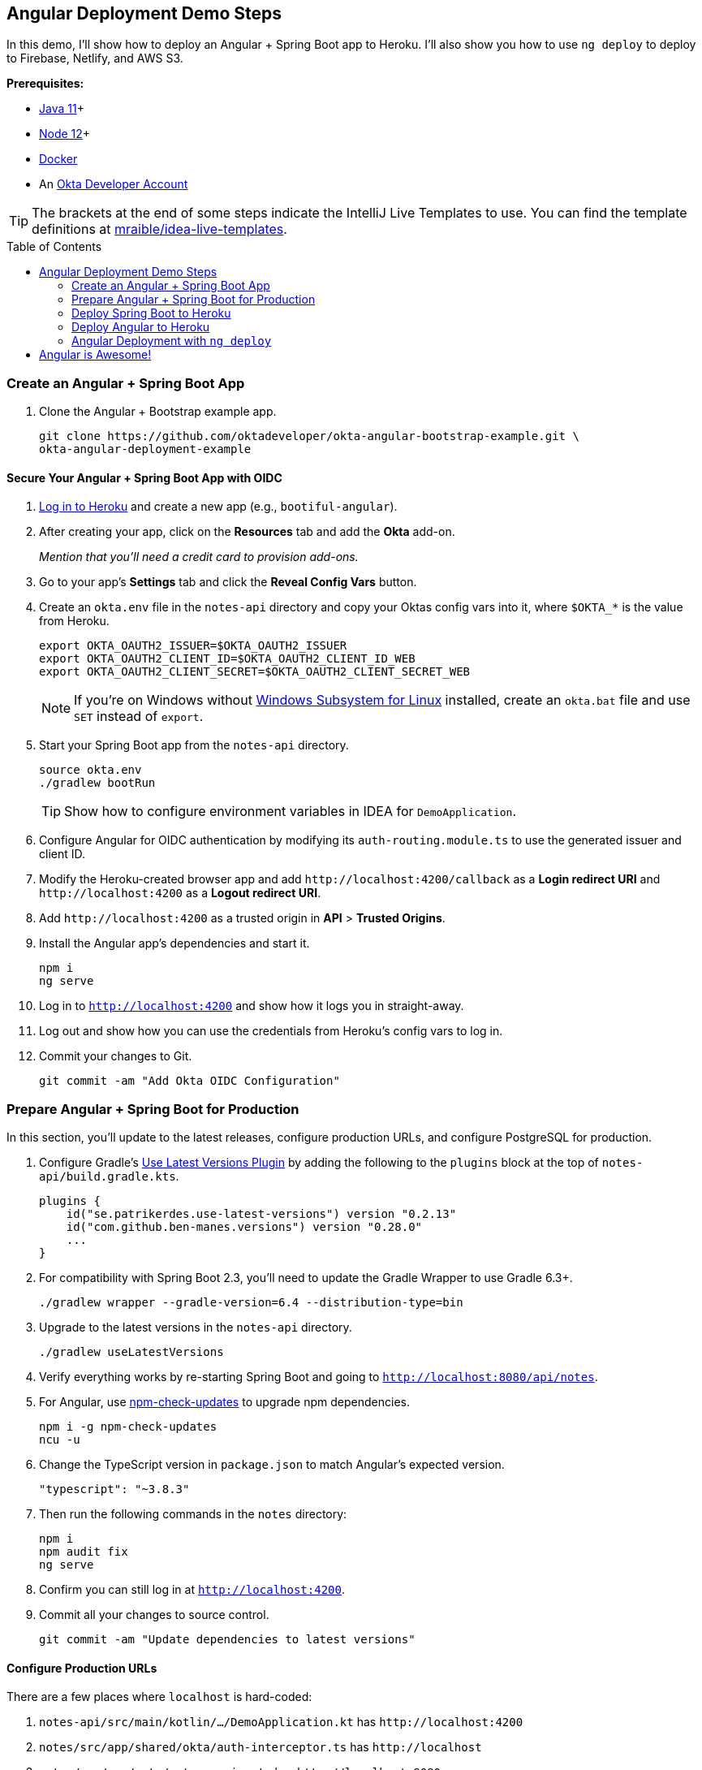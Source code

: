 :experimental:
// Define unicode for Apple Command key.
:commandkey: &#8984;
:toc: macro

== Angular Deployment Demo Steps

In this demo, I'll show how to deploy an Angular + Spring Boot app to Heroku. I'll also show you how to use `ng deploy` to deploy to Firebase, Netlify, and AWS S3.

**Prerequisites:**

* https://adoptopenjdk.net/[Java 11]+
* https://nodejs.org/[Node 12]+
* https://docs.docker.com/get-docker/[Docker]
* An https://developer.okta.com/signup/[Okta Developer Account]

TIP: The brackets at the end of some steps indicate the IntelliJ Live Templates to use. You can find the template definitions at https://github.com/mraible/idea-live-templates[mraible/idea-live-templates].

toc::[]

=== Create an Angular + Spring Boot App

. Clone the Angular + Bootstrap example app.
+
[source,shell]
----
git clone https://github.com/oktadeveloper/okta-angular-bootstrap-example.git \
okta-angular-deployment-example
----

==== Secure Your Angular + Spring Boot App with OIDC

. https://id.heroku.com/login[Log in to Heroku] and create a new app (e.g., `bootiful-angular`).

. After creating your app, click on the **Resources** tab and add the **Okta** add-on.
+
_Mention that you'll need a credit card to provision add-ons._

. Go to your app's **Settings** tab and click the **Reveal Config Vars** button.

. Create an `okta.env` file in the `notes-api` directory and copy your Oktas config vars into it, where `$OKTA_*` is the value from Heroku.
+
[source,shell]
----
export OKTA_OAUTH2_ISSUER=$OKTA_OAUTH2_ISSUER
export OKTA_OAUTH2_CLIENT_ID=$OKTA_OAUTH2_CLIENT_ID_WEB
export OKTA_OAUTH2_CLIENT_SECRET=$OKTA_OAUTH2_CLIENT_SECRET_WEB
----
+
NOTE: If you're on Windows without https://docs.microsoft.com/en-us/windows/wsl/install-win10[Windows Subsystem for Linux] installed, create an `okta.bat` file and use `SET` instead of `export`.

. Start your Spring Boot app from the `notes-api` directory.
+
[source,shell]
----
source okta.env
./gradlew bootRun
----
+
TIP: Show how to configure environment variables in IDEA for `DemoApplication`.

. Configure Angular for OIDC authentication by modifying its `auth-routing.module.ts` to use the generated issuer and client ID.

. Modify the Heroku-created browser app and add `\http://localhost:4200/callback` as a **Login redirect URI** and `\http://localhost:4200` as a **Logout redirect URI**.

. Add `\http://localhost:4200` as a trusted origin in **API** > **Trusted Origins**.

. Install the Angular app's dependencies and start it.
+
[source,shell]
----
npm i
ng serve
----

. Log in to `http://localhost:4200` and show how it logs you in straight-away.

. Log out and show how you can use the credentials from Heroku's config vars to log in.

. Commit your changes to Git.
+
[source,shell]
----
git commit -am "Add Okta OIDC Configuration"
----

=== Prepare Angular + Spring Boot for Production

In this section, you'll update to the latest releases, configure production URLs, and configure PostgreSQL for production.

. Configure Gradle's https://github.com/patrikerdes/gradle-use-latest-versions-plugin[Use Latest Versions Plugin] by adding the following to the `plugins` block at the top of `notes-api/build.gradle.kts`.
+
[source,kotlin]
----
plugins {
    id("se.patrikerdes.use-latest-versions") version "0.2.13"
    id("com.github.ben-manes.versions") version "0.28.0"
    ...
}
----

. For compatibility with Spring Boot 2.3, you'll need to update the Gradle Wrapper to use Gradle 6.3+.
+
[source,shell]
----
./gradlew wrapper --gradle-version=6.4 --distribution-type=bin
----

. Upgrade to the latest versions in the `notes-api` directory.
+
[source,shell]
----
./gradlew useLatestVersions
----

. Verify everything works by re-starting Spring Boot and going to `http://localhost:8080/api/notes`.

. For Angular, use https://www.npmjs.com/package/npm-check-updates[npm-check-updates] to upgrade npm dependencies.
+
[source,shell]
----
npm i -g npm-check-updates
ncu -u
----

. Change the TypeScript version in `package.json` to match Angular's expected version.
+
[source,json]
----
"typescript": "~3.8.3"
----

. Then run the following commands in the `notes` directory:
+
[source,shell]
----
npm i
npm audit fix
ng serve
----

. Confirm you can still log in at `http://localhost:4200`.

. Commit all your changes to source control.
+
[source,shell]
----
git commit -am "Update dependencies to latest versions"
----

==== Configure Production URLs

There are a few places where `localhost` is hard-coded:

1. `notes-api/src/main/kotlin/.../DemoApplication.kt` has `\http://localhost:4200`
2. `notes/src/app/shared/okta/auth-interceptor.ts` has `\http://localhost`
3. `notes/src/app/note/note.service.ts` has `\http://localhost:8080`

You need to change Spring Boot's code so other origins can make CORS requests too.

. Open `DemoApplication.kt` and change the `simpleCorsFilter` bean so it configures the allowed origins from your Spring environment.
+
[source,kotlin]
----
@SpringBootApplication
class DemoApplication {

    @Value("#{ @environment['allowed.origins'] ?: {} }")
    private lateinit var allowedOrigins: List<String>

    @Bean
    fun simpleCorsFilter(): FilterRegistrationBean<CorsFilter> {
        val source = UrlBasedCorsConfigurationSource()
        val config = CorsConfiguration()
        config.allowCredentials = true
        config.allowedOrigins = allowedOrigins
        config.allowedMethods = listOf("*");
        config.allowedHeaders = listOf("*")
        source.registerCorsConfiguration("/**", config)
        val bean = FilterRegistrationBean(CorsFilter(source))
        bean.order = Ordered.HIGHEST_PRECEDENCE
        return bean
    }
}
----

. Define the `allowed.origins` property in `application.properties`.
+
[source,properties]
----
allowed.origins=http://localhost:4200
----

. Open `environment.ts` and add an `apiUrl` variable for development.
+
[source,typescript]
----
export const environment = {
  production: false,
  apiUrl: 'http://localhost:8080'
};
----

. Edit `environment.prod.ts` to point to your production Heroku URL.
+
[source,typescript]
----
export const environment = {
  production: true,
  apiUrl: 'https://bootiful-angular.herokuapp.com'
};
----

. Update `auth-interceptor.ts` to use `environment.apiUrl`.
+
[source,typescript]
----
private async handleAccess(request: HttpRequest<any>, next: HttpHandler): Promise<HttpEvent<any>> {
    const allowedOrigins = [environment.apiUrl];
    ...
}
----

. Update `notes.service.ts` as well.
+
[source,typescript]
----
export class NoteService {
  ...
  api = `${environment.apiUrl}/api/notes`;
  ...

  find(filter: NoteFilter): Observable<Note[]> {
    ...

    const userNotes = `${environment.apiUrl}/user/notes`;
    ...
  }
}
----

. Edit `build.gradle.kts` and change the H2 dependency so PostgreSQL is used when `-Pprod` is passed in.
+
[source,kotlin]
----
if (project.hasProperty("prod")) {
    runtimeOnly("org.postgresql:postgresql")
} else {
    runtimeOnly("com.h2database:h2")
}
----

. Add the following code to make the `prod` profile the default when `-Pprod` is included in Gradle commands.
+
[source,kotlin]
----
val profile = if (project.hasProperty("prod")) "prod" else "dev"

tasks.bootRun {
    args("--spring.profiles.active=${profile}")
}

tasks.processResources {
    rename("application-${profile}.properties", "application.properties")
}
----

. Rename `application.properties` to `application-dev.properties` and add a URL for H2 so it will persist to disk.
+
[source,properties]
----
allowed.origins=http://localhost:4200
spring.datasource.url=jdbc:h2:file:./build/h2db/notes;DB_CLOSE_DELAY=-1
----

. Create a `src/main/docker/postgresql.yml` to test your `prod` profile settings.
+
[source,yaml]
----
version: '2'
services:
  notes-postgresql:
    image: postgres:12.1
    environment:
      - POSTGRES_USER=notes
      - POSTGRES_PASSWORD=
    ports:
      - 5432:5432
----

. Create an `application-prod.properties` with PostgeSQL settings.
+
[source,properties]
----
allowed.origins=http://localhost:4200
spring.jpa.database-platform=org.hibernate.dialect.PostgreSQLDialect
spring.jpa.hibernate.ddl-auto=update
spring.datasource.url=jdbc:postgresql://localhost:5432/notes
spring.datasource.username=notes
spring.datasource.password=
----

. The word `user` is a keyword in PostgreSQL, so you'll need to change `user` to `username` in the `Note` entity.

. Add a `@Profile` annotation to the top of `DataInitializer` so it only runs for the `dev` profile.
+
[source,kotlin]
----
@Profile("dev")
class DataInitializer(val repository: NotesRepository) : ApplicationRunner {...}
----

. To test your profiles, start PostgreSQL using Docker Compose.
+
[source,shell]
----
docker-compose -f src/main/docker/postgresql.yml up
----

. In another terminal, run your Spring Boot app.
+
[source,shell]
----
source okta.env
./gradlew bootRun -Pprod
----

. Confirm your Angular app can talk to it and get ready to deploy to production!
+
[source,shell]
----
git commit -am "Configure environments for production"
----

=== Deploy Spring Boot to Heroku

. Install the https://devcenter.heroku.com/articles/heroku-cli[Heroku CLI].
+
[source,shell]
----
brew tap heroku/brew && brew install heroku
----

. Mention how Heroku expects one Git repo per application and that https://elements.heroku.com/buildpacks/lstoll/heroku-buildpack-monorepo[heroku-buildpack-monorepo] solves this.

. Associate your existing Git repo with the app on Heroku.
+
[source,shell]
----
heroku git:remote -a $APP_NAME
----

. Set the `APP_BASE` config variable to point to the `notes-api` directory. While you're there, add the monorepo and Gradle buildpacks.
+
[source,shell]
----
heroku config:set APP_BASE=notes-api
heroku buildpacks:add https://github.com/lstoll/heroku-buildpack-monorepo
heroku buildpacks:add heroku/gradle
----

. Attach a PostgreSQL database to your app.
+
[source,shell]
----
heroku addons:create heroku-postgresql
----

. By default, https://devcenter.heroku.com/articles/deploying-gradle-apps-on-heroku[Heroku's Gradle support] runs `./gradlew build -x test`. Since you want it to run `./gradlew bootJar -Pprod`, you'll need to override it by setting a `GRADLE_TASK` config var.
+
[source,shell]
----
heroku config:set GRADLE_TASK="bootJar -Pprod"
----

. Run the following command and remove `_WEB` from the two variables that have it.
+
[source,shell]
----
heroku config:edit
----

. Now you're ready to deploy! Take a deep breath and witness how Heroku can deploy your Spring Boot + Kotlin app with a simple `git push`.
+
[source,shell]
----
git push heroku master
----

. Run `heroku open` and log in.

. Add a `HomeController` [`kotlin-home`]
+
[source,kotlin]
----
package com.okta.developer.notes

import org.springframework.security.core.annotation.AuthenticationPrincipal
import org.springframework.security.oauth2.core.oidc.user.OidcUser
import org.springframework.web.bind.annotation.GetMapping
import org.springframework.web.bind.annotation.RestController

@RestController
class HomeController {

    @GetMapping("/")
    fun hello(@AuthenticationPrincipal user: OidcUser): String {
        return "Hello, ${user.fullName}"
    }
}
----

. Commit this change and deploy it to Heroku.
+
[source,shell]
----
git commit -am "Add HomeController"
git push heroku master
----

. Show `HomeController` workin on Heroku.

=== Deploy Angular to Heroku

. Create another app on Heroku for the Angular frontend.
+
[source,shell]
----
heroku create
----

. Set the `APP_BASE` config variable and add the necessary buildpacks.
+
[source,shell]
----
APP_NAME=<app-name-from-heroku-create>
heroku config:set APP_BASE=notes -a $APP_NAME
heroku buildpacks:add https://github.com/lstoll/heroku-buildpack-monorepo -a $APP_NAME
heroku buildpacks:add heroku/nodejs -a $APP_NAME
----

. Change `notes/package.json` to have a different `start` script.
+
[source,json]
----
"start": "http-server-spa dist/notes index.html $PORT",
----

. Add a `heroku-postbuild` script to your `package.json`:
+
[source,json]
----
"heroku-postbuild": "ng build --prod && npm install -g http-server-spa"
----

. Commit your changes, add a new Git remote for this app, and deploy!
+
[source,shell]
----
git commit -am "Prepare Angular for Heroku"
git remote add angular https://git.heroku.com/<your-app-name>.git
git push angular master
----

. When it finishes deploying, you can open your Angular app with:
+
[source,shell]
----
heroku open --remote angular
----

. You won't be able to log in to your app until you modify its Login redirect URI on Okta.

  * **Login redirect URI**: `\https://<angular-app-on-heroku>.herokuapp.com/callback`
  * **Logout redirect URI**:  `\https://<angular-app-on-heroku>.herokuapp.com`

. You should be able to log in now, but you won't be able to add any notes. Add an `ALLOWED_ORIGINS` variable in your Spring Boot app.
+
[source,shell]
----
heroku config:set ALLOWED_ORIGINS=https://<angular-app-on-heroku>.herokuapp.com --remote heroku
----

. Now you should be able to add a note. Pat yourself on the back for a job well done!

. Change Hibernate to validate your schema by overriding the `ddl-auto` value.
+
[source,shell]
----
heroku config:set SPRING_JPA_HIBERNATE_DDL_AUTO=validate --remote heroku
----

==== Make Your Angular App More Secure on Heroku

. Show how accessing the using `http` (instead of `https`) doesn't work.

. Show security headers score using https://securityheaders.com[securityheaders.com].

. Create a `notes/static.json` file with the configuration for secure headers and redirect all HTTP requests to HTTPS.
+
[source,json]
----
{
  "headers": {
    "/**": {
      "Content-Security-Policy": "default-src 'self'; script-src 'self' 'unsafe-eval'; style-src 'self' 'unsafe-inline'; img-src 'self' data:; font-src 'self' data:; frame-ancestors 'none'",
      "Referrer-Policy": "no-referrer, strict-origin-when-cross-origin",
      "Strict-Transport-Security": "max-age=63072000; includeSubDomains",
      "X-Content-Type-Options": "nosniff",
      "X-Frame-Options": "DENY",
      "X-XSS-Protection": "1; mode=block",
      "Feature-Policy": "accelerometer 'none'; camera 'none'; microphone 'none'"
    }
  },
  "https_only": true,
  "root": "dist/notes/",
  "routes": {
    "/**": "index.html"
  }
}
----

. For `static.json` to be read, you have to use the https://github.com/heroku/heroku-buildpack-static[Heroku static buildpack]. This buildpack is made for SPA applications, so you can change the `scripts` section to Angular defaults.
+
[source,json]
----
"scripts": {
  "ng": "ng",
  "start": "ng serve",
  "build": "ng build",
  "test": "ng test",
  "lint": "ng lint",
  "e2e": "ng e2e"
},
----

. Commit your changes to Git, add the static buildpack, and redeploy your Angular app.
+
[source,shell]
----
git add static.json
git commit -am "Configure secure headers and static buildpack"
heroku buildpacks:add https://github.com/heroku/heroku-buildpack-static.git --remote angular
git push angular master
----

. Now you should have a security report you can be proud of! 😃

=== Angular Deployment with `ng deploy`

In Angular CLI v8.3.0, an `ng deploy` command was introduced that allows you to automate deploying to many different cloud providers.

==== Angular Deployment to Firebase

. Create a `firebase` branch so you can make changes without affecting the work you've done for Heroku deployments.
+
[source,shell]
----
git checkout -b firebase
----

. Open a browser and go to https://firebase.google.com/[firebase.google.com]. Log in to your account, go to the console, and create a new project.
. Install the `@angular/fire` package.
+
[source,shell]
----
ng add @angular/fire
----

. Now you can run `ng deploy` and everything should work.

. You'll need to add the project's URL as an allowed origin in your Spring Boot app on Heroku. Copy the printed `Hosting URL` value and run the following command.
+
[source,shell]
----
heroku config:edit --remote heroku
----

. Add the new URL after your existing Heroku one, separating them with a comma. For example:
+
[source,shell]
----
ALLOWED_ORIGINS='https://stark-lake-39546.herokuapp.com,https://ng-notes-1337.web.app'
----

. You'll also need to modify your Okta SPA app to add your Firebase URL as a Login redirect URI and Logout redirect URI. For example:

  - **Login redirect URI**: `\https://ng-notes-1337.web.app/callback`
  - **Logout redirect URI**: `\https://ng-notes-1337.web.app`

==== Strong Security Headers on Firebase

. Test Firebase site on https://securityheaders.com/[securityheaders.com] to show how it scores a **D**.

. To fix this, you can https://firebase.google.com/docs/hosting/full-config#headers[configure headers] in your `firebase.json` file.
+
[source,json]
----
"headers": [ {
  "source": "/**",
  "headers": [
    {
      "key": "Content-Security-Policy",
      "value": "default-src 'self'; script-src 'self' 'unsafe-eval'; style-src 'self' 'unsafe-inline'; img-src 'self' data:; font-src 'self' data:; frame-ancestors 'none'"
    },
    {
      "key": "Referrer-Policy",
      "value": "no-referrer, strict-origin-when-cross-origin"
    },
    {
      "key": "X-Content-Type-Options",
      "value": "nosniff"
    },
    {
      "key": "X-Frame-Options",
      "value": "DENY"
    },
    {
      "key": "X-XSS-Protection",
      "value": "1; mode=block"
    },
    {
      "key": "Feature-Policy",
      "value": "accelerometer 'none'; camera 'none'; microphone 'none'"
    }
  ]
} ]
----
+
NOTE: You don't need to include a `Strict-Transport-Security` header because Firebase includes it by default.

. Run `ng deploy` and you should get an **A** now!

. Commit your changes to the `firebase` branch.
+
[source,shell]
----
git commit -am "Add Firebase deployment"
----

==== Angular Deployment to Netlify

. Check out your `master` branch and create a new `netlify` one.
+
[source,shell]
----
git checkout master
git checkout -b netlify
----

. Before running the command to add Netlify support, you'll need to https://app.netlify.com/signup[create a Netlify account].

. Create a temporary directory with an `index.html` file in it. Put "Hello, World" in the HTML file, then drag the directory into your browser window.

. Click on **Site Settings** to copy your **API ID** to a text editor. You'll also need a personal access token. To create one, click on your avatar in the top right > **User settings** > **Applications** and click **New access token**. Copy the generated token to your text editor.

. Run the command below to add Netlify deployment support.
+
[source,shell]
----
ng add @netlify-builder/deploy
----

. Copy and paste your API ID and personal access token when prompted, then run `ng deploy` to deploy your site.

. Update your Spring Boot app on Heroku to allow your Netlify app URL:
+
[source,shell]
----
heroku config:edit --remote heroku
----

. Update your Okta app to whitelist the URL as login and logout redirects.

. Show login and how redirect back to your app results in a 404.

. This happens because Netlify doesn't know your app is a SPA that manages its own routes. To fix this, create a `_redirects` file in the `notes/src` directory with the following contents.
+
[source,shell]
----
/*    /index.html   200
----

. Modify `angular.json` to include this file in its assets.
+
[source,json]
----
"assets": [
  "src/_redirects",
  "src/favicon.ico",
  "src/assets"
],
----

. Run `ng deploy` again and you should be able to log in successfully.

==== Better Security Headers on Netlify

If you test your new Firebase site on https://securityheaders.com/[securityheaders.com], you'll score a **D**. Netlify allows you to add https://docs.netlify.com/routing/headers/[custom headers] to improve your score.

. Create a `src/_headers` file with the following contents.
+
[source,text]
----
/*
  Content-Security-Policy: default-src 'self'; script-src 'self' 'unsafe-eval'; style-src 'self' 'unsafe-inline'; img-src 'self' data:; font-src 'self' data:; frame-ancestors 'none'
  Referrer-Policy: no-referrer, strict-origin-when-cross-origin
  X-Content-Type-Options: nosniff
  X-Frame-Options: DENY
  X-XSS-Protection: 1; mode=block
  Feature-Policy: accelerometer 'none'; camera 'none'; microphone 'none'
----
+
NOTE: You don't need to include a `Strict-Transport-Security` header because Netlify includes one by default.

. Modify `angular.json` to include this file in its assets.
+
[source,json]
----
"assets": [
 "src/_headers",
 "src/_redirects",
 "src/favicon.ico",
 "src/assets"
],
----

. Run `ng deploy` and you should get an **A** now!

. Commit your changes to the `netlify` branch.
+
[source,shell]
----
git commit -am "Add Netlify deployment"
----

[WARNING]
====
The Netlify schematic writes your access token to `angular.json`, which is a security risk (if you push these changes to your source control system).

[source,json]
----
"deploy": {
 "builder": "@netlify-builder/deploy:deploy",
 "options": {
   "outputPath": "dist/notes",
   "netlifyToken": "04b966f772XXX...",
   "siteId": "1dda959c-XXXX..."
 }
}
----
====

==== Angular Deployment to AWS S3

Amazon Simple Storage Service (Amazon S3) is an object storage service that is a popular option for hosting static sites.

. Check out your `master` branch and create a new `aws` one.
+
[source,shell]
----
git checkout master
git checkout -b aws
----

. Before running the command to add S3 deployment support, you'll need a few things:

  - An S3 Bucket
  - An AWS Region Name
  - A Secret Access Key
  - An Access Key ID

. https://portal.aws.amazon.com/billing/signup[Create an AWS account]. After creating an account, go to the https://s3.console.aws.amazon.com/[Amazon S3 console]. Click **Create Bucket** and give it a name you'll remember. Use the default region selected for you and click **Create Bucket**.

. To create the secret access key, go to your https://console.aws.amazon.com/iam/home?nc2=h_m_sc#/security_credentials[security credentials page]. Expand the **Access keys** section, and then **Create New Access Key**. Click **Show Access Key** and copy the values into a text editor.

. Add the `@jefiozie/ngx-aws-deploy` package to deploy to S3:
+
[source,shell]
----
ng add @jefiozie/ngx-aws-deploy
----
+
When prompted, enter your region, bucket name, access key, and access key ID. When prompted for the folder, leave it blank.
+
CAUTION: This process writes these raw values to your `angular.json`. For a more secure setup, use environment variables: `NG_DEPLOY_AWS_ACCESS_KEY_ID`, `NG_DEPLOY_AWS_SECRET_ACCESS_KEY`, `NG_DEPLOY_AWS_BUCKET` and `NG_DEPLOY_AWS_REGION`.

. After deploying your Angular app, you need to configure S3 for static website hosting. Go to your bucket > **Properties** > **Static website hosting**. Take note of the endpoint URL at the top of the card, you'll need this in a minute.

. Type `index.html` for the index and error document and click **Save**.

. By default, Amazon S3 blocks public access to your buckets. Go to the **Permissions** tab. Click the **Edit** button, clear **Block all public access**, and click **Save**.

. The last step you need to do to make it public is add a bucket policy. Go to **Permissions** > **Bucket Policy** and paste the following into the editor, replacing `{your-bucket-name}` with your bucket's name.
+
[source,json]
----
{
   "Version": "2012-10-17",
   "Statement": [
       {
           "Sid": "PublicReadGetObject",
           "Effect": "Allow",
           "Principal": "*",
           "Action": [
               "s3:GetObject"
           ],
           "Resource": [
               "arn:aws:s3:::{your-bucket-name}/*"
           ]
       }
   ]
}
----

. At this point, you could navigate to `\https://<bucket-name>.s3.amazonaws.com/index.html` in your browser, and the application will load. However, there's no HTTP to HTTPS redirect or resolution of `index.html` by default. You can use CloudFront to solve these issues.

. Open the https://console.aws.amazon.com/cloudfront/[CloudFront console] and choose **Create Distribution**. Under the Web section, click the **Get Started** button. Click in the **Origin Domain Name** field and select your S3 bucket.

. Set the **Viewer Protocol Policy** to `Redirect HTTP to HTTPS`, allow all HTTP methods, and enter `index.html` as the **Default Root Object**. Scroll to the bottom and click **Create Distribution**. When the Status column changes from `In Progress` to `Deployed`, navigate to the domain name in your browser.
+
NOTE: A distribution can take 20 minutes to deploy.

. After your distribution is deployed, update your Spring Boot app on Heroku to allow your CloudFront URL:
+
[source,shell]
----
heroku config:edit --remote heroku
----

. Update your Okta SPA app to whitelist the URL as a redirect, too.

. If you try to log in, you'll get a 403 when redirecting back to the site. To fix this, edit your distribution > **Error pages**. Create two custom error responses for `404` and `403`. Return a path of `/index.html` and a `200: OK` response code.

. Now you should be able to authenticate to your Angular app on AWS successfully!

==== Awesome Security Headers with AWS CloudFront + S3

If you test your new CloudFront + S3 site on https://securityheaders.com/[securityheaders.com], you'll get an **F**. To solve this, you can use https://aws.amazon.com/blogs/networking-and-content-delivery/adding-http-security-headers-using-lambdaedge-and-amazon-cloudfront/[Lambda@Edge to add security headers].

. Go to the https://us-west-2.console.aws.amazon.com/lambda/home[Lambda Console] and select the `US-East-1 N` region from a drop-down list in the top right. Click **Create Function** to create a new function.

. Choose **Author from scratch** and name it `securityHeaders`. Under Permissions, select **Create a new role from AWS Policy templates**. Name the role `securityHeaders-role` and select **Basic Lambda@Edge permissions (for CloudFront trigger)**. Click **Create function**.

. In the Function code section, set `index.js` to have the following JavaScript.
+
[source,js]
----
exports.handler = (event, context, callback) => {

  // get response
  const response = event.Records[0].cf.response;
  const headers = response.headers;

  // set headers
  headers['content-security-policy'] = [{key: 'Content-Security-Policy', value: "default-src 'self'; script-src 'self' 'unsafe-eval'; style-src 'self' 'unsafe-inline'; img-src 'self' data:; font-src 'self' data:; frame-ancestors 'none'"}];
  headers['referrer-policy'] = [{key: 'Referrer-Policy', value: 'no-referrer, strict-origin-when-cross-origin'}];
  headers['strict-transport-security'] = [{key: 'Strict-Transport-Security', value: 'max-age=63072000; includeSubdomains'}];
  headers['x-content-type-options'] = [{key: 'X-Content-Type-Options', value: 'nosniff'}];
  headers['x-frame-options'] = [{key: 'X-Frame-Options', value: 'DENY'}];
  headers['x-xss-protection'] = [{key: 'X-XSS-Protection', value: '1; mode=block'}];
  headers['feature-policy'] = [{key: 'Feature-Policy', value: "accelerometer 'none'; camera 'none'; microphone 'none'"}];

  // return modified response
  callback(null, response);
};
----

. Click **Save** and add a trigger. Select **CloudFront** and **Deploy to Lambda@Edge**. For the distribution, use the ID of your CloudFront distribution. Set the event to be **Origin response**. Select the "I acknowledge..." checkbox and click **Deploy**.

. Go back to your CloudFront Console and wait for the deploy to complete.

. Try your CloudFront domain again on https://securityheaders.com[securityheaders.com]. You should get an **A** this time.

. Commit your changes to the `aws` branch.
+
[source,shell]
----
git commit -am "Add AWS S3 deployment"
----

CAUTION: If you committed the changes in your `angular.json` file, you should delete your access key in **My Account** > **Security Credentials** and change your account password.

== Angular is Awesome!

⚡️ Find the code on GitHub: https://github.com/oktadeveloper/okta-angular-deployment-example[@oktadeveloper/okta-angular-deployment-example].

////
👀 Read the blog post: https://developer.okta.com/blog/2020/01/09/java-rest-api-showdown[Java REST API Showdown: Which is the Best Framework on the Market?].
////
